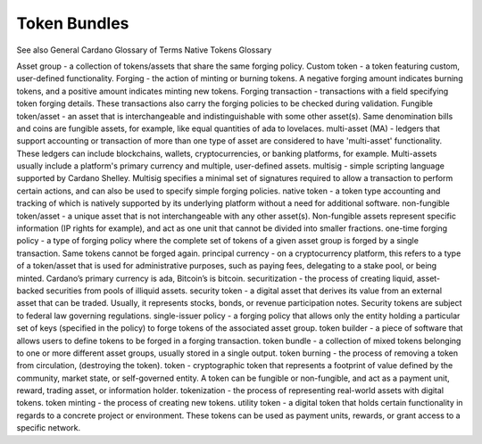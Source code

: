 Token Bundles
=============

See also General Cardano Glossary of Terms
Native Tokens Glossary

Asset group - a collection of tokens/assets that share the same forging policy.
Custom token - a token featuring custom, user-defined functionality.
Forging - the action of minting or burning tokens. A negative forging amount indicates burning tokens, and a positive amount indicates minting new tokens.
Forging transaction - transactions with a field specifying token forging details. These transactions also carry the forging policies to be checked during validation.
Fungible token/asset - an asset that is interchangeable and indistinguishable with some other asset(s). Same denomination bills and coins are fungible assets, for example, like equal quantities of ada to lovelaces.
multi-asset (MA) - ledgers that support accounting or transaction of more than one type of asset are considered to have 'multi-asset' functionality. These ledgers can include blockchains, wallets, cryptocurrencies, or banking platforms, for example. Multi-assets usually include a platform's primary currency and multiple, user-defined assets.
multisig - simple scripting language supported by Cardano Shelley. Multisig specifies a minimal set of signatures required to allow a transaction to perform certain actions, and can also be used to specify simple forging policies.
native token - a token type accounting and tracking of which is natively supported by its underlying platform without a need for additional software.
non-fungible token/asset - a unique asset that is not interchangeable with any other asset(s). Non-fungible assets represent specific information (IP rights for example), and act as one unit that cannot be divided into smaller fractions.
one-time forging policy - a type of forging policy where the complete set of tokens of a given asset group is forged by a single transaction. Same tokens cannot be forged again.
principal currency - on a cryptocurrency platform, this refers to a type of a token/asset that is used for administrative purposes, such as paying fees, delegating to a stake pool, or being minted. Cardano’s primary currency is ada, Bitcoin’s is bitcoin.
securitization - the process of creating liquid, asset-backed securities from pools of illiquid assets.
security token - a digital asset that derives its value from an external asset that can be traded. Usually, it represents stocks, bonds, or revenue participation notes. Security tokens are subject to federal law governing regulations.
single-issuer policy - a forging policy that allows only the entity holding a particular set of keys (specified in the policy) to forge tokens of the associated asset group.
token builder - a piece of software that allows users to define tokens to be forged in a forging transaction.
token bundle - a collection of mixed tokens belonging to one or more different asset groups, usually stored in a single output.
token burning - the process of removing a token from circulation, (destroying the token).
token - cryptographic token that represents a footprint of value defined by the community, market state, or self-governed entity. A token can be fungible or non-fungible, and act as a payment unit, reward, trading asset, or information holder.
tokenization - the process of representing real-world assets with digital tokens.
token minting - the process of creating new tokens.
utility token - a digital token that holds certain functionality in regards to a concrete project or environment. These tokens can be used as payment units, rewards, or grant access to a specific network.
